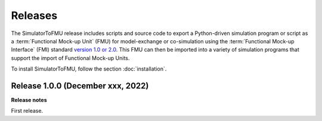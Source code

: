 .. highlight:: rest

.. _releases:

Releases
========

The SimulatorToFMU release includes scripts and source code to export
a Python-driven simulation program or script
as a :term:`Functional Mock-up Unit` (FMU) for
model-exchange or co-simulation using the :term:`Functional Mock-up Interface` (FMI)
standard `version 1.0 or 2.0 <https://www.fmi-standard.org>`_.
This FMU can then be imported into a variety of simulation programs
that support the import of Functional Mock-up Units.

To install SimulatorToFMU, follow the section :doc:`installation`.

Release 1.0.0 (December xxx, 2022)
----------------------------------

**Release notes**

First release.
